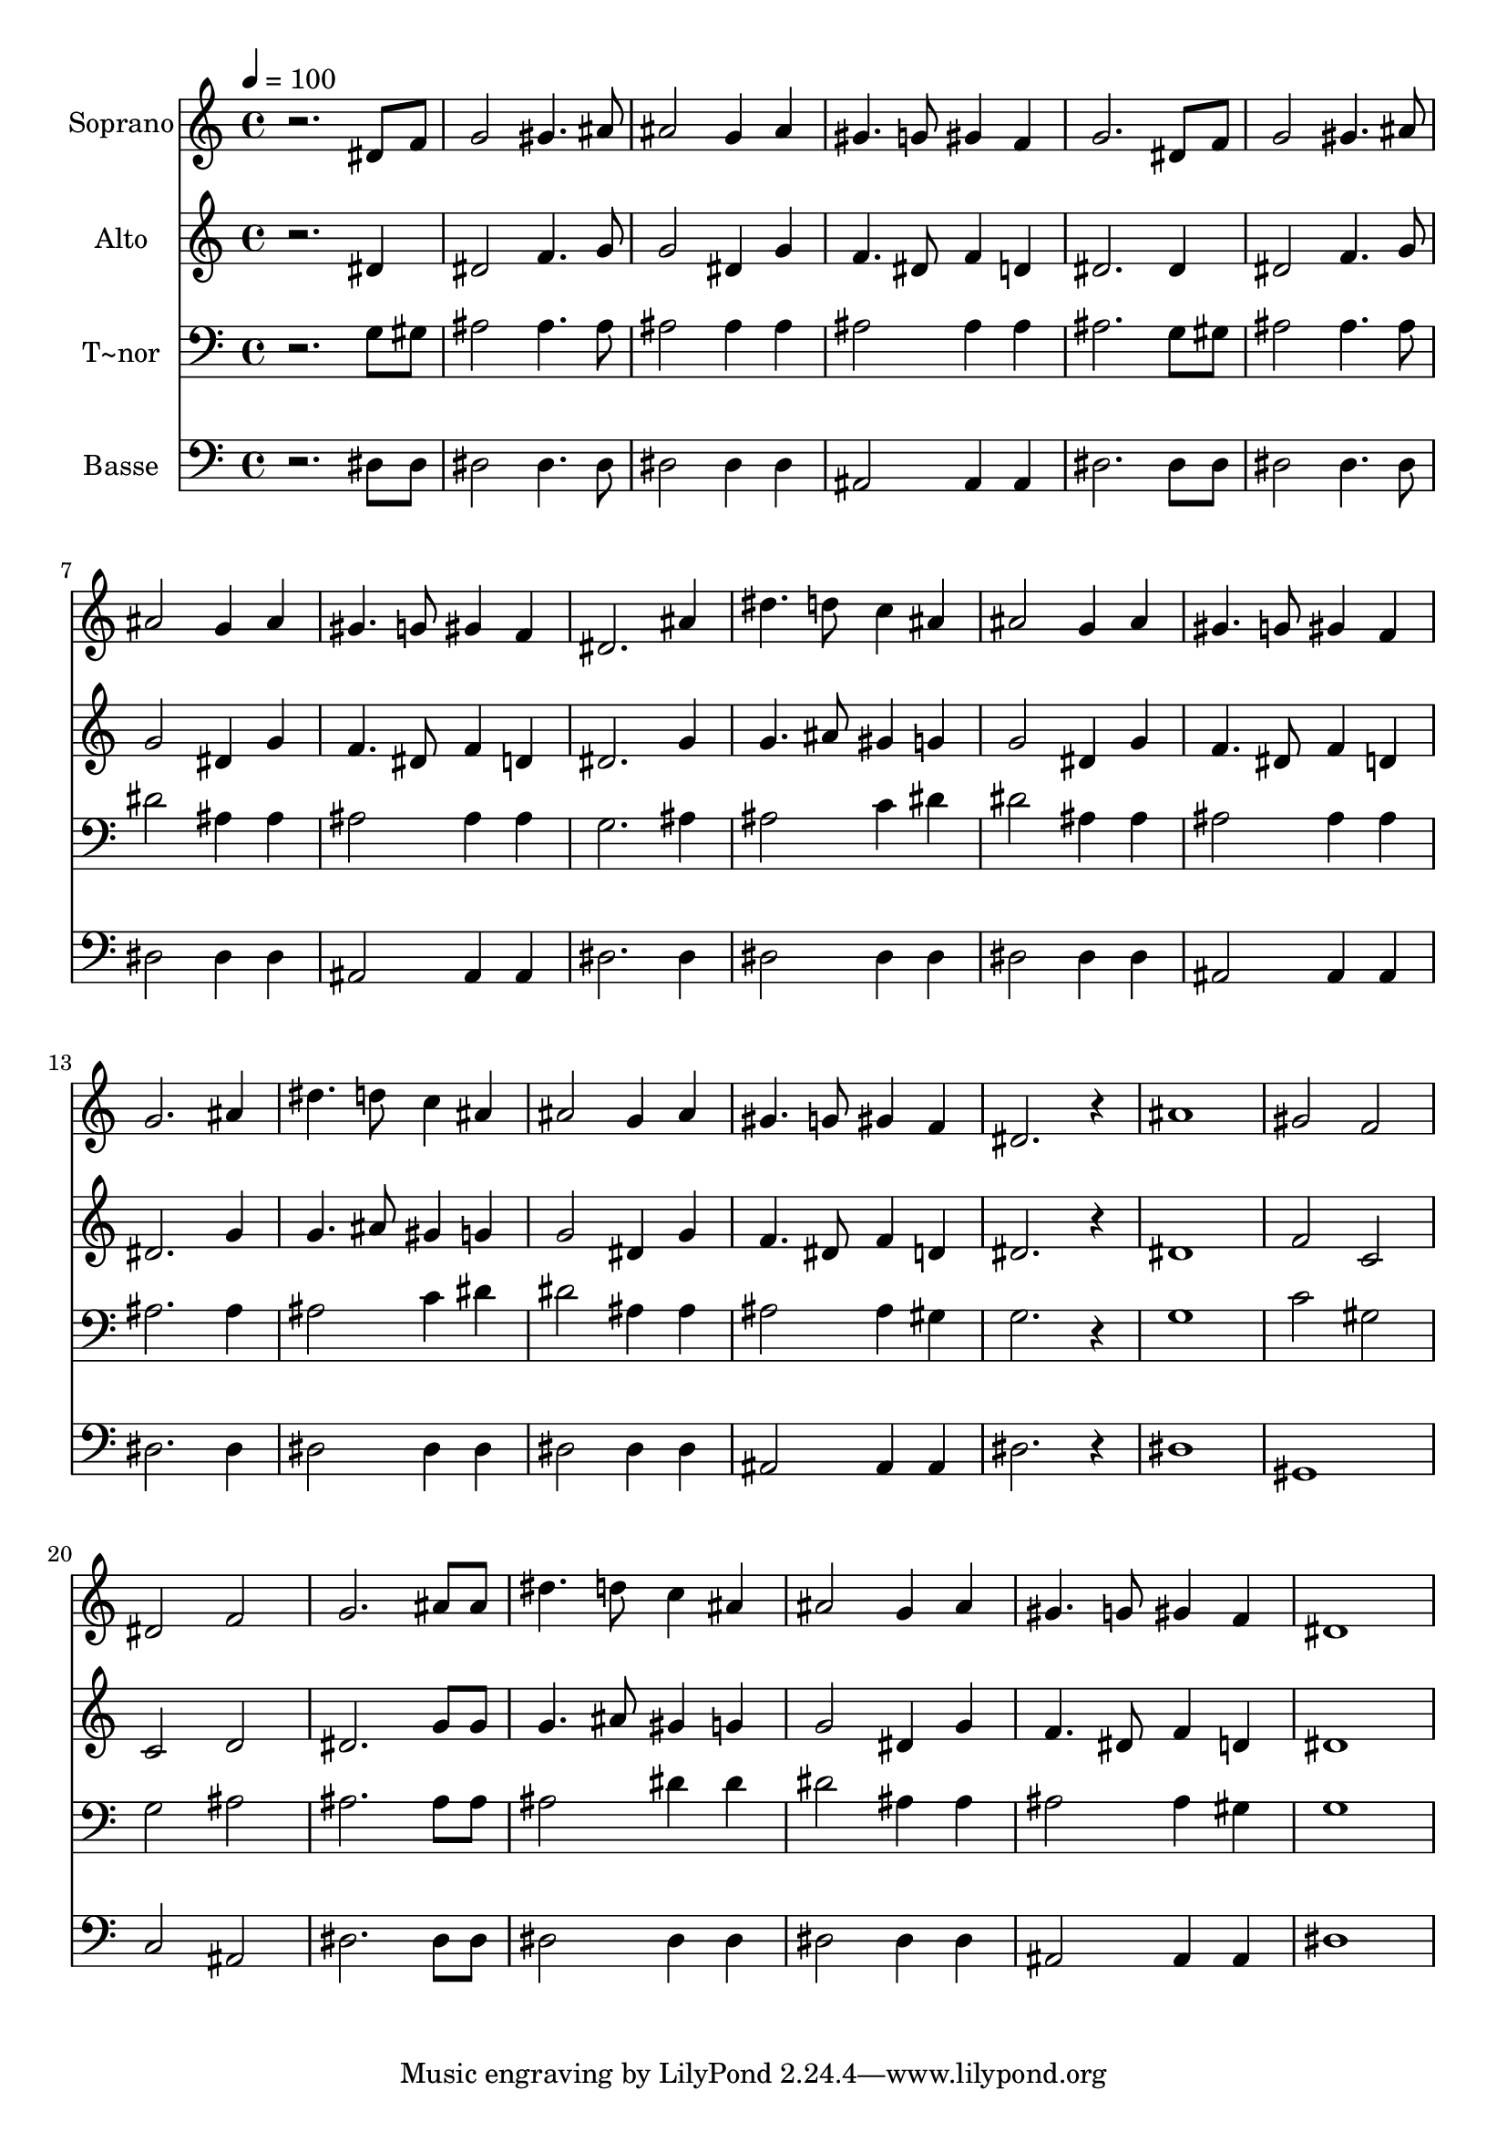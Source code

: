 % Lily was here -- automatically converted by /usr/bin/midi2ly from 415.mid
\version "2.14.0"

\layout {
  \context {
    \Voice
    \remove "Note_heads_engraver"
    \consists "Completion_heads_engraver"
    \remove "Rest_engraver"
    \consists "Completion_rest_engraver"
  }
}

trackAchannelA = {
  
  \time 4/4 
  
  \tempo 4 = 100 
  
}

trackA = <<
  \context Voice = voiceA \trackAchannelA
>>


trackBchannelA = {
  
  \set Staff.instrumentName = "Soprano"
  
}

trackBchannelB = \relative c {
  r2. dis'8 f 
  | % 2
  g2 gis4. ais8 
  | % 3
  ais2 g4 ais 
  | % 4
  gis4. g8 gis4 f 
  | % 5
  g2. dis8 f 
  | % 6
  g2 gis4. ais8 
  | % 7
  ais2 g4 ais 
  | % 8
  gis4. g8 gis4 f 
  | % 9
  dis2. ais'4 
  | % 10
  dis4. d8 c4 ais 
  | % 11
  ais2 g4 ais 
  | % 12
  gis4. g8 gis4 f 
  | % 13
  g2. ais4 
  | % 14
  dis4. d8 c4 ais 
  | % 15
  ais2 g4 ais 
  | % 16
  gis4. g8 gis4 f 
  | % 17
  dis2. r4 
  | % 18
  ais'1 
  | % 19
  gis2 f 
  | % 20
  dis f 
  | % 21
  g2. ais8 ais 
  | % 22
  dis4. d8 c4 ais 
  | % 23
  ais2 g4 ais 
  | % 24
  gis4. g8 gis4 f 
  | % 25
  dis1 
  | % 26
  
}

trackB = <<
  \context Voice = voiceA \trackBchannelA
  \context Voice = voiceB \trackBchannelB
>>


trackCchannelA = {
  
  \set Staff.instrumentName = "Alto"
  
}

trackCchannelC = \relative c {
  r2. dis'4 
  | % 2
  dis2 f4. g8 
  | % 3
  g2 dis4 g 
  | % 4
  f4. dis8 f4 d 
  | % 5
  dis2. dis4 
  | % 6
  dis2 f4. g8 
  | % 7
  g2 dis4 g 
  | % 8
  f4. dis8 f4 d 
  | % 9
  dis2. g4 
  | % 10
  g4. ais8 gis4 g 
  | % 11
  g2 dis4 g 
  | % 12
  f4. dis8 f4 d 
  | % 13
  dis2. g4 
  | % 14
  g4. ais8 gis4 g 
  | % 15
  g2 dis4 g 
  | % 16
  f4. dis8 f4 d 
  | % 17
  dis2. r4 
  | % 18
  dis1 
  | % 19
  f2 c 
  | % 20
  c d 
  | % 21
  dis2. g8 g 
  | % 22
  g4. ais8 gis4 g 
  | % 23
  g2 dis4 g 
  | % 24
  f4. dis8 f4 d 
  | % 25
  dis1 
  | % 26
  
}

trackC = <<
  \context Voice = voiceA \trackCchannelA
  \context Voice = voiceB \trackCchannelC
>>


trackDchannelA = {
  
  \set Staff.instrumentName = "T~nor"
  
}

trackDchannelC = \relative c {
  r2. g'8 gis 
  | % 2
  ais2 ais4. ais8 
  | % 3
  ais2 ais4 ais 
  | % 4
  ais2 ais4 ais 
  | % 5
  ais2. g8 gis 
  | % 6
  ais2 ais4. ais8 
  | % 7
  dis2 ais4 ais 
  | % 8
  ais2 ais4 ais 
  | % 9
  g2. ais4 
  | % 10
  ais2 c4 dis 
  | % 11
  dis2 ais4 ais 
  | % 12
  ais2 ais4 ais 
  | % 13
  ais2. ais4 
  | % 14
  ais2 c4 dis 
  | % 15
  dis2 ais4 ais 
  | % 16
  ais2 ais4 gis 
  | % 17
  g2. r4 
  | % 18
  g1 
  | % 19
  c2 gis 
  | % 20
  g ais 
  | % 21
  ais2. ais8 ais 
  | % 22
  ais2 dis4 dis 
  | % 23
  dis2 ais4 ais 
  | % 24
  ais2 ais4 gis 
  | % 25
  g1 
  | % 26
  
}

trackD = <<

  \clef bass
  
  \context Voice = voiceA \trackDchannelA
  \context Voice = voiceB \trackDchannelC
>>


trackEchannelA = {
  
  \set Staff.instrumentName = "Basse"
  
}

trackEchannelC = \relative c {
  r2. dis8 dis 
  | % 2
  dis2 dis4. dis8 
  | % 3
  dis2 dis4 dis 
  | % 4
  ais2 ais4 ais 
  | % 5
  dis2. dis8 dis 
  | % 6
  dis2 dis4. dis8 
  | % 7
  dis2 dis4 dis 
  | % 8
  ais2 ais4 ais 
  | % 9
  dis2. dis4 
  | % 10
  dis2 dis4 dis 
  | % 11
  dis2 dis4 dis 
  | % 12
  ais2 ais4 ais 
  | % 13
  dis2. dis4 
  | % 14
  dis2 dis4 dis 
  | % 15
  dis2 dis4 dis 
  | % 16
  ais2 ais4 ais 
  | % 17
  dis2. r4 
  | % 18
  dis1 
  | % 19
  gis, 
  | % 20
  c2 ais 
  | % 21
  dis2. dis8 dis 
  | % 22
  dis2 dis4 dis 
  | % 23
  dis2 dis4 dis 
  | % 24
  ais2 ais4 ais 
  | % 25
  dis1 
  | % 26
  
}

trackE = <<

  \clef bass
  
  \context Voice = voiceA \trackEchannelA
  \context Voice = voiceB \trackEchannelC
>>


\score {
  <<
    \context Staff=trackB \trackA
    \context Staff=trackB \trackB
    \context Staff=trackC \trackA
    \context Staff=trackC \trackC
    \context Staff=trackD \trackA
    \context Staff=trackD \trackD
    \context Staff=trackE \trackA
    \context Staff=trackE \trackE
  >>
  \layout {}
  \midi {}
}
